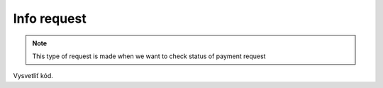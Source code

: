 ############
Info request
############

.. note::
    This type of request is made when we want to check status of payment request


.. code-block:: php
    :caption: example.php
    :lineos:

    <?php

    $paymentInfoRequest = new PaymentInfoRequest('paymentId-from-payment-response');
    $paymentInfoRequester = new PaymentGatewayRequester('https://api_info_url_from_registration_request', 'token_from_registration_request');

    $paymentInfoResponse = $paymentInfoRequester->makeRequest($paymentInfoRequest);

    $infoResponse = PaymentInfoResponse::fromArray($paymentInfoResponse->json());


Vysvetliť kód.